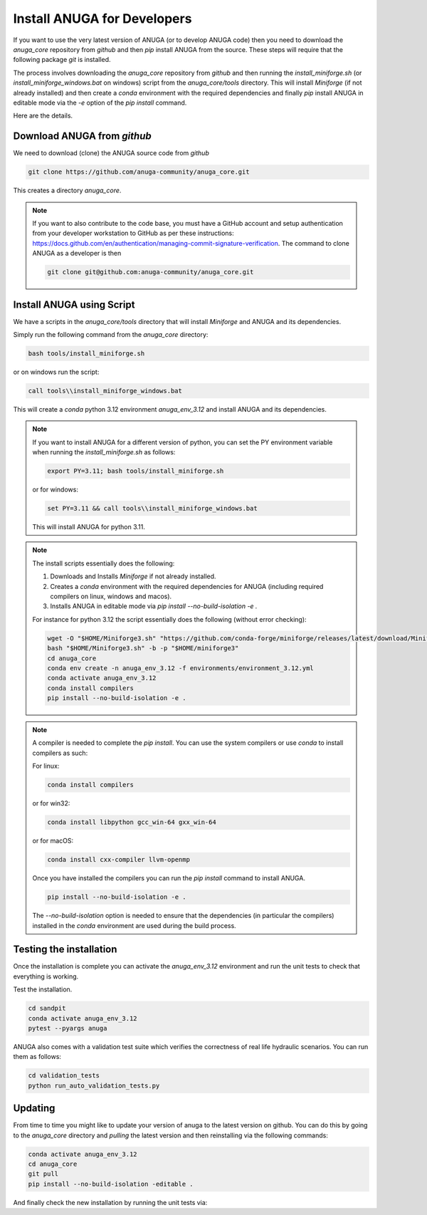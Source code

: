 
Install ANUGA for Developers
----------------------------

If you want to use the very latest version of ANUGA (or to develop ANUGA code) then you need
to download the `anuga_core` repository from `github` and then `pip` install 
ANUGA from the source. These steps will require that the following package `git` is installed.


The process involves downloading the `anuga_core` repository from `github` and then running the `install_miniforge.sh` 
(or `install_miniforge_windows.bat` on windows) script from the `anuga_core/tools` directory. 
This will install `Miniforge` (if not already installed) and then create a `conda` environment with the required dependencies 
and finally `pip` install ANUGA in editable mode via the `-e` option of the `pip install` command.

Here are the details.

Download ANUGA from `github`
~~~~~~~~~~~~~~~~~~~~~~~~~~~~

We need to download (clone) the ANUGA source code from `github`

.. code-block:: bash

    git clone https://github.com/anuga-community/anuga_core.git

This creates a directory `anuga_core`.

.. note::

    If you want to also contribute to the code base, you must have a GitHub 
    account and setup authentication from your developer workstation to GitHub 
    as per these instructions:  https://docs.github.com/en/authentication/managing-commit-signature-verification. 
    The command to clone ANUGA as a developer is then 

    .. code-block:: bash

        git clone git@github.com:anuga-community/anuga_core.git

Install ANUGA using Script
~~~~~~~~~~~~~~~~~~~~~~~~~~~

We have a scripts in the `anuga_core/tools` directory that will install `Miniforge` 
and ANUGA and its dependencies.

Simply run the following command from the `anuga_core` directory:

.. code-block:: bash

    bash tools/install_miniforge.sh

or on windows run the script:

.. code-block:: bash

    call tools\\install_miniforge_windows.bat

This will create a `conda` python 3.12 environment `anuga_env_3.12` and install ANUGA 
and its dependencies.

.. note::

    If you want to install ANUGA for a different version of python, you can set the PY 
    environment variable when running the `install_miniforge.sh` as follows:
    
    
    .. code-block:: bash

      export PY=3.11; bash tools/install_miniforge.sh

    or for windows:

    .. code-block:: bash

      set PY=3.11 && call tools\\install_miniforge_windows.bat
    
    This will install ANUGA for python 3.11. 

.. note::

    The install scripts essentially does the following:

    1. Downloads and Installs `Miniforge` if not already installed.
    2. Creates a `conda` environment with the required dependencies for ANUGA (including required compilers on linux, windows and macos).
    3. Installs ANUGA in editable mode via `pip install --no-build-isolation -e .`

    For instance for python 3.12 the script  essentially does the following (without error checking):

    .. code-block:: bash

      wget -O "$HOME/Miniforge3.sh" "https://github.com/conda-forge/miniforge/releases/latest/download/Miniforge3-$(uname)-$(uname -m).sh"
      bash "$HOME/Miniforge3.sh" -b -p "$HOME/miniforge3"
      cd anuga_core
      conda env create -n anuga_env_3.12 -f environments/environment_3.12.yml
      conda activate anuga_env_3.12
      conda install compilers
      pip install --no-build-isolation -e .


.. note::

    A compiler is needed to complete the `pip install`. 
    You can use the system compilers or use `conda` to install compilers as such:

    For linux:
    
    .. code-block:: bash

        conda install compilers

    or for win32:

    .. code-block:: bash

        conda install libpython gcc_win-64 gxx_win-64

    or for macOS:

    .. code-block:: bash

        conda install cxx-compiler llvm-openmp

    Once you have installed the compilers you can run the `pip install` command
    to install ANUGA.

    .. code-block:: bash

        pip install --no-build-isolation -e .

    The `--no-build-isolation` option is needed to ensure that the dependencies (in particular the compilers)
    installed in the `conda` environment are used during the build process.

Testing the installation
~~~~~~~~~~~~~~~~~~~~~~~~~~~~
Once the installation is complete you can activate the `anuga_env_3.12` environment
and run the unit tests to check that everything is working. 

Test the installation.

.. code-block:: bash

    cd sandpit
    conda activate anuga_env_3.12   
    pytest --pyargs anuga

ANUGA also comes with a validation test suite which verifies the correctness of 
real life hydraulic scenarios. You can run them as follows:

.. code-block:: bash

    cd validation_tests 
    python run_auto_validation_tests.py


Updating
~~~~~~~~

From time to time you might like to update your version of anuga to the latest version on 
github. You can do this by going to the `anuga_core` directory and `pulling` the latest
version and then reinstalling via the following commands:
 
.. code-block:: bash

  conda activate anuga_env_3.12
  cd anuga_core
  git pull
  pip install --no-build-isolation -editable .

And finally check the new installation by running the unit tests via:

.. code-block:: bash
    cd sandpit
    pytest -q --pyargs anuga

 


